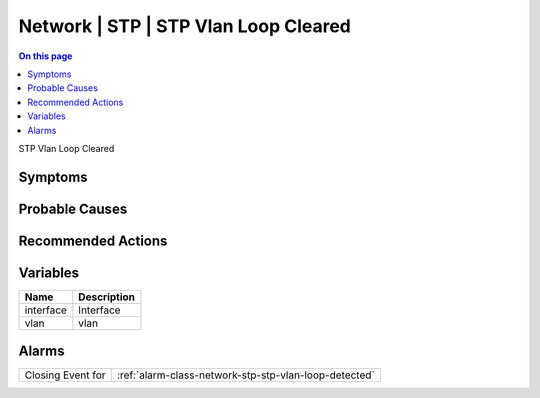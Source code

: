 .. _event-class-network-stp-stp-vlan-loop-cleared:

=====================================
Network | STP | STP Vlan Loop Cleared
=====================================
.. contents:: On this page
    :local:
    :backlinks: none
    :depth: 1
    :class: singlecol

STP Vlan Loop Cleared

Symptoms
--------
.. todo::
    Describe Network | STP | STP Vlan Loop Cleared symptoms

Probable Causes
---------------
.. todo::
    Describe Network | STP | STP Vlan Loop Cleared probable causes

Recommended Actions
-------------------
.. todo::
    Describe Network | STP | STP Vlan Loop Cleared recommended actions

Variables
----------
==================== ==================================================
Name                 Description
==================== ==================================================
interface            Interface
vlan                 vlan
==================== ==================================================

Alarms
------
================= ======================================================================
Closing Event for :ref:`alarm-class-network-stp-stp-vlan-loop-detected`
================= ======================================================================
